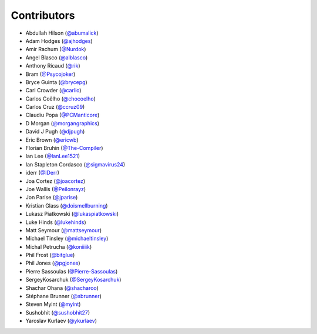 Contributors
------------

* Abdullah Hilson (`@abumalick <https://github.com/abumalick>`_)
* Adam Hodges (`@ajhodges <https://github.com/ajhodges>`_)
* Amir Rachum (`@Nurdok <https://github.com/Nurdok>`_)
* Angel Blasco (`@alblasco <https://github.com/alblasco>`_)
* Anthony Ricaud (`@rik <https://github.com/rik>`_)
* Bram (`@Psycojoker <https://github.com/Psycojoker>`_)
* Bryce Guinta (`@brycepg <https://github.com/brycepg>`_)
* Carl Crowder (`@carlio <https://github.com/carlio>`_)
* Carlos Coêlho (`@chocoelho <https://github.com/chocoelho>`_)
* Carlos Cruz (`@ccruz09 <https://github.com/ccruz09>`_)
* Claudiu Popa (`@PCManticore <https://github.com/PCManticore>`_)
* D Morgan (`@morgangraphics <https://github.com/morgangraphics>`_)
* David J Pugh (`@djpugh <https://github.com/djpugh>`_)
* Eric Brown (`@ericwb <https://github.com/ericwb>`_)
* Florian Bruhin (`@The-Compiler <https://github.com/The-Compiler>`_)
* Ian Lee (`@IanLee1521 <https://github.com/IanLee1521>`_)
* Ian Stapleton Cordasco (`@sigmavirus24 <https://github.com/sigmavirus24>`_)
* iderr (`@IDerr <https://github.com/IDerr>`_)
* Joa Cortez (`@joacortez <https://github.com/joacortez>`_)
* Joe Wallis (`@Peilonrayz <https://github.com/Peilonrayz>`_)
* Jon Parise (`@jparise <https://github.com/jparise>`_)
* Kristian Glass (`@doismellburning <https://github.com/doismellburning>`_)
* Lukasz Piatkowski (`@lukaspiatkowski <https://github.com/lukaspiatkowski>`_)
* Luke Hinds (`@lukehinds <https://github.com/lukehinds>`_)
* Matt Seymour (`@mattseymour <https://github.com/mattseymour>`_)
* Michael Tinsley (`@michaeltinsley <https://github.com/michaeltinsley>`_)
* Michal Petrucha (`@koniiiik <https://github.com/koniiiik>`_)
* Phil Frost (`@bitglue <https://github.com/bitglue>`_)
* Phil Jones (`@pgjones <https://github.com/pgjones>`_)
* Pierre Sassoulas (`@Pierre-Sassoulas <https://github.com/Pierre-Sassoulas>`_)
* SergeyKosarchuk (`@SergeyKosarchuk <https://github.com/SergeyKosarchuk>`_)
* Shachar Ohana (`@shacharoo <https://github.com/shacharoo>`_)
* Stéphane Brunner (`@sbrunner <https://github.com/sbrunner>`_)
* Steven Myint (`@myint <https://github.com/myint>`_)
* Sushobhit (`@sushobhit27 <https://github.com/sushobhit27>`_)
* Yaroslav Kurlaev (`@ykurlaev <https://github.com/ykurlaev>`_)
